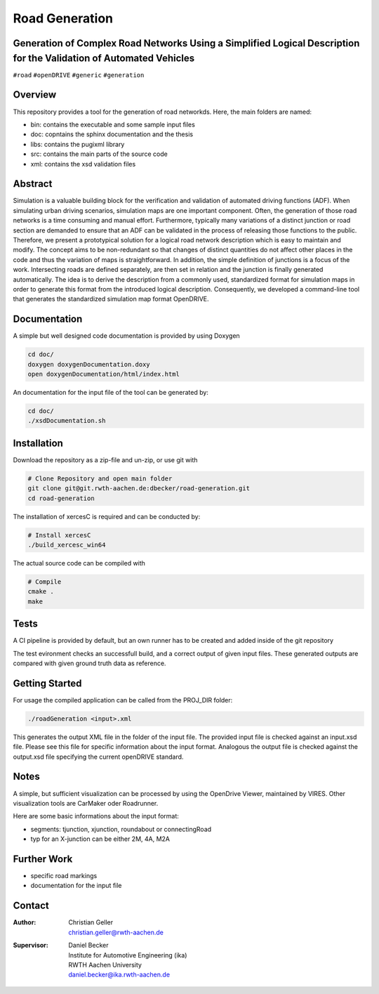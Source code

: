 Road Generation
===============

Generation of Complex Road Networks Using a Simplified Logical Description for the Validation of Automated Vehicles
--------------------------------------------------------------------------------------------------------------------

|version| |project|


``#road`` ``#openDRIVE`` ``#generic`` ``#generation``

Overview 
--------
This repository provides a tool for the generation of road networkds. Here, the main folders are named:

* bin: contains the executable and some sample input files
* doc: copntains the sphinx documentation and the thesis
* libs: contains the pugixml library
* src: contains the main parts of the source code
* xml: contains the xsd validation files 

Abstract 
--------
Simulation is a valuable building block for the verification and validation of automated driving functions (ADF). When simulating urban driving scenarios, simulation maps are one important component. Often, the generation of those road networks is a time consuming and manual effort. Furthermore, typically many variations of a distinct junction or road section are demanded to ensure that an ADF can be validated in the process of releasing those functions to the public.
Therefore, we present a prototypical solution for a logical road network description which is easy to maintain and modify. The concept aims to be non-redundant so that changes of distinct quantities do not affect other places in the code and thus the variation of maps is straightforward. In addition, the simple definition of junctions is a focus of the work. Intersecting roads are defined separately, are then set in relation and the junction is finally generated automatically.
The idea is to derive the description from a commonly used, standardized format for simulation maps in order to generate this format from the introduced logical description. Consequently, we developed a command-line tool that generates the standardized simulation map format OpenDRIVE.

Documentation
-------------
A simple but well designed code documentation is provided by using Doxygen

.. code-block:: bash

    cd doc/
    doxygen doxygenDocumentation.doxy
    open doxygenDocumentation/html/index.html

An documentation for the input file of the tool can be generated by:

.. code-block:: bash

    cd doc/
    ./xsdDocumentation.sh

Installation
------------

Download the repository as a zip-file and un-zip, or use git with

.. code-block:: bash

    # Clone Repository and open main folder
    git clone git@git.rwth-aachen.de:dbecker/road-generation.git
    cd road-generation

The installation of xercesC is required and can be conducted by:

.. code-block:: bash

    # Install xercesC
    ./build_xercesc_win64

The actual source code can be compiled with 

.. code-block:: bash

    # Compile
    cmake .
    make

Tests
-----

A CI pipeline is provided by default, but an own runner has to be created and added inside of the git repository

The test evironment checks an successfull build, and a correct output of given input files. These generated outputs are compared with  given ground truth data as reference.

Getting Started
---------------

For usage the compiled application can be called from the PROJ_DIR folder:

.. code-block:: bash

    ./roadGeneration <input>.xml

This generates the output XML file in the folder of the input file. The provided input file is checked against an input.xsd file. Please see this file for specific information about the input format. Analogous the output file is checked against the output.xsd file specifying the current openDRIVE standard.

Notes
-----

A simple, but sufficient visualization can be processed by using the OpenDrive Viewer, maintained by VIRES. Other visualization tools are CarMaker oder Roadrunner.

Here are some basic informations about the input format:

* segments: tjunction, xjunction, roundabout or connectingRoad
* typ for an X-junction can be either 2M, 4A, M2A 

Further Work
------------

* specific road markings
* documentation for the input file
  
Contact
-------
:Author:
    | Christian Geller
    | christian.geller@rwth-aachen.de
:Supervisor:
    | Daniel Becker
    | Institute for Automotive Engineering (ika)
    | RWTH Aachen University
    | daniel.becker@ika.rwth-aachen.de

.. |version| image:: https://img.shields.io/badge/version-0.1-blue.svg
    :target: https://gitlab.ika.rwth-aachen.de/dbecker/road-generation
    :alt: Documentation Website

.. |project| image:: https://img.shields.io/badge/project-HDVMess-blue.svg
    :target: https://gitlab.ika.rwth-aachen.de/dbecker/road-generation
    :alt: Documentation Website